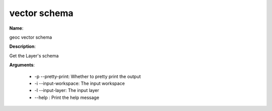 vector schema
=============

**Name**:

geoc vector schema

**Description**:

Get the Layer's schema

**Arguments**:

   * -p --pretty-print: Whether to pretty print the output

   * -i --input-workspace: The input workspace

   * -l --input-layer: The input layer

   * --help : Print the help message